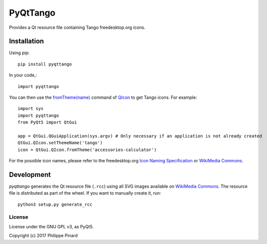#########
PyQtTango
#########

.. image:: https://badge.fury.io/py/pyqttango.svg
   :target: http://badge.fury.io/py/pyqttango
.. image:: https://www.versioneye.com/user/projects/5933030022f278006540a1f8/badge.svg?style=flat-square
   :target: https://www.versioneye.com/user/projects/5933030022f278006540a1f8

Provides a Qt resource file containing Tango freedesktop.org icons.

Installation
============

Using pip::

    pip install pyqttango

In your code,::

    import pyqttango

You can then use the `fromTheme(name) <http://doc.qt.io/qt-5/qicon.html#fromTheme>`_
command of `QIcon <http://doc.qt.io/qt-5/qicon.html>`_ to get Tango icons. 
For example::

    import sys
    import pyqttango
    from PyQt5 import QtGui

    app = QtGui.QGuiApplication(sys.argv) # Only necessary if an application is not already created
    QtGui.QIcon.setThemeName('tango')
    icon = QtGui.QIcon.fromTheme('accessories-calculator')
    
For the possible icon names, please refer to the freedesktop.org 
`Icon Naming Specification <https://specifications.freedesktop.org/icon-naming-spec/icon-naming-spec-latest.html>`_
or `WikiMedia Commons <https://commons.wikimedia.org/wiki/Tango_icons>`_.

Development
===========

*pyqttango* generates the Qt resource file (``.rcc``) using all SVG images available on
`WikiMedia Commons <https://commons.wikimedia.org/wiki/Tango_icons>`_.
The resource file is distributed as part of the wheel.
If you want to manually create it, run::

    python3 setup.py generate_rcc
    
License
-------

License under the GNU GPL v3, as PyQt5.

Copyright (c) 2017 Philippe Pinard

    
